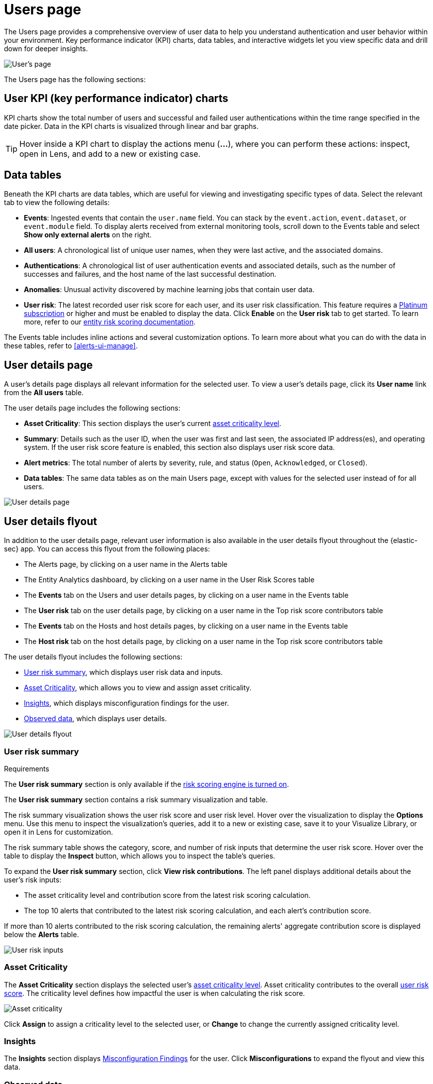 [[users-page]]
= Users page

The Users page provides a comprehensive overview of user data to help you understand authentication and user behavior within your environment. Key performance indicator (KPI) charts, data tables, and interactive widgets let you view specific data and drill down for deeper insights. 

[role="screenshot"]
image::images/users/users-page.png[User's page]

The Users page has the following sections:

[discrete]
== User KPI (key performance indicator) charts

KPI charts show the total number of users and successful and failed user authentications within the time range specified in the date picker. Data in the KPI charts is visualized through linear and bar graphs.

TIP: Hover inside a KPI chart to display the actions menu (*...*), where you can perform these actions: inspect, open in Lens, and add to a new or existing case.

[discrete]
== Data tables

Beneath the KPI charts are data tables, which are useful for viewing and investigating specific types of data. Select the relevant tab to view the following details:

* *Events*: Ingested events that contain the `user.name` field. You can stack by the `event.action`, `event.dataset`, or `event.module` field. To display alerts received from external monitoring tools, scroll down to the Events table and select *Show only external alerts* on the right.
* *All users*: A chronological list of unique user names, when they were last active, and the associated domains.
* *Authentications*: A chronological list of user authentication events and associated details, such as the number of successes and failures, and the host name of the last successful destination.
* *Anomalies*: Unusual activity discovered by machine learning jobs that contain user data.
* *User risk*: The latest recorded user risk score for each user, and its user risk classification. This feature requires a https://www.elastic.co/pricing[Platinum subscription] or higher and must be enabled to display the data. Click *Enable* on the *User risk* tab to get started. To learn more, refer to our <<entity-risk-scoring, entity risk scoring documentation>>.  

The Events table includes inline actions and several customization options. To learn more about what you can do with the data in these tables, refer to <<alerts-ui-manage>>.

[discrete]
[[user-details-page]]
== User details page

A user's details page displays all relevant information for the selected user. To view a user's details page, click its *User name* link from the *All users* table.

The user details page includes the following sections: 

* **Asset Criticality**: This section displays the user's current <<asset-criticality, asset criticality level>>.

* *Summary*: Details such as the user ID, when the user was first and last seen, the associated IP address(es), and operating system. If the user risk score feature is enabled, this section also displays user risk score data. 

* *Alert metrics*: The total number of alerts by severity, rule, and status (`Open`, `Acknowledged`, or `Closed`).    

* *Data tables*: The same data tables as on the main Users page, except with values for the selected user instead of for all users. 

[role="screenshot"]
image::images/users/user-details-pg.png[User details page]

[discrete]
[[user-details-flyout]]
== User details flyout

In addition to the user details page, relevant user information is also available in the user details flyout throughout the {elastic-sec} app. You can access this flyout from the following places:

* The Alerts page, by clicking on a user name in the Alerts table
* The Entity Analytics dashboard, by clicking on a user name in the User Risk Scores table
* The **Events** tab on the Users and user details pages, by clicking on a user name in the Events table
* The **User risk** tab on the user details page, by clicking on a user name in the Top risk score contributors table
* The **Events** tab on the Hosts and host details pages, by clicking on a user name in the Events table
* The **Host risk** tab on the host details page, by clicking on a user name in the Top risk score contributors table

The user details flyout includes the following sections:

* <<user-risk-summary, User risk summary>>, which displays user risk data and inputs.
* <<user-asset-criticality-section, Asset Criticality>>, which allows you to view and assign asset criticality.
* <<user-insights, Insights>>, which displays misconfiguration findings for the user.
* <<user-observed-data, Observed data>>, which displays user details.

[role="screenshot"]
image::images/users/user-details-flyout.png[User details flyout]

[discrete]
[[user-risk-summary]]
=== User risk summary

.Requirements
[sidebar]
--
The **User risk summary** section is only available if the <<turn-on-risk-engine, risk scoring engine is turned on>>.
--

The **User risk summary** section contains a risk summary visualization and table.

The risk summary visualization shows the user risk score and user risk level. Hover over the visualization to display the **Options** menu. Use this menu to inspect the visualization's queries, add it to a new or existing case, save it to your Visualize Library, or open it in Lens for customization.

The risk summary table shows the category, score, and number of risk inputs that determine the user risk score. Hover over the table to display the **Inspect** button, which allows you to inspect the table's queries.

To expand the **User risk summary** section, click **View risk contributions**. The left panel displays additional details about the user's risk inputs:

* The asset criticality level and contribution score from the latest risk scoring calculation.
* The top 10 alerts that contributed to the latest risk scoring calculation, and each alert's contribution score.

If more than 10 alerts contributed to the risk scoring calculation, the remaining alerts' aggregate contribution score is displayed below the **Alerts** table.

[role="screenshot"]
image::images/users/user-risk-inputs.png[User risk inputs]

[discrete]
[[user-asset-criticality-section]]
=== Asset Criticality

The **Asset Criticality** section displays the selected user's <<asset-criticality, asset criticality level>>. Asset criticality contributes to the overall <<entity-risk-scoring, user risk score>>. The criticality level defines how impactful the user is when calculating the risk score.

[role="screenshot"]
image::images/users/user-asset-criticality.png[Asset criticality]

Click **Assign** to assign a criticality level to the selected user, or **Change** to change the currently assigned criticality level.

[discrete]
[[user-insights]]
=== Insights

The **Insights** section displays <<cspm-findings-page, Misconfiguration Findings>> for the user. Click **Misconfigurations** to expand the flyout and view this data.

[discrete]
[[user-observed-data]]
=== Observed data

This section displays details such as the user ID, when the user was first and last seen, and the associated IP addresses and operating system.

[role="screenshot"]
image::images/users/user-observed-data.png[User observed data]
